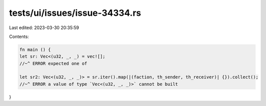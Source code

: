 tests/ui/issues/issue-34334.rs
==============================

Last edited: 2023-03-30 20:35:59

Contents:

.. code-block:: rs

    fn main () {
    let sr: Vec<(u32, _, _) = vec![];
    //~^ ERROR expected one of

    let sr2: Vec<(u32, _, _)> = sr.iter().map(|(faction, th_sender, th_receiver)| {}).collect();
    //~^ ERROR a value of type `Vec<(u32, _, _)>` cannot be built

}


